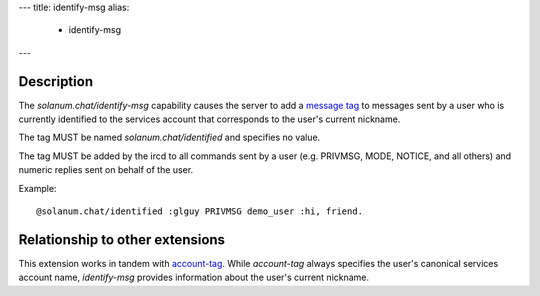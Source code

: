 ---
title: identify-msg
alias:
  - identify-msg
---

Description
===========

The `solanum.chat/identify-msg` capability causes the server to add a `message tag <https://ircv3.net/specs/extensions/message-tags>`_ to messages sent by a user who is currently identified to the services account that corresponds to the user's current nickname.

The tag MUST be named `solanum.chat/identified` and specifies no value.

The tag MUST be added by the ircd to all commands sent by a user (e.g. PRIVMSG, MODE, NOTICE, and all others) and numeric replies sent on behalf of the user.

Example::

    @solanum.chat/identified :glguy PRIVMSG demo_user :hi, friend.

Relationship to other extensions
================================

This extension works in tandem with `account-tag <https://ircv3.net/specs/extensions/account-tag>`_.
While `account-tag` always specifies the user's canonical services account name, `identify-msg` provides information about the user's current nickname.
